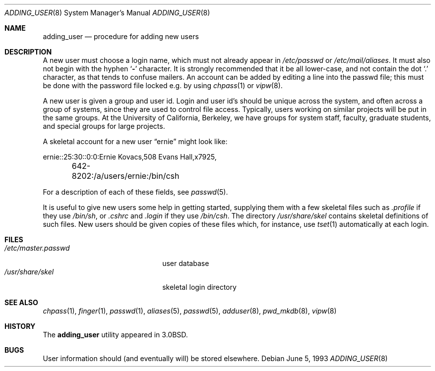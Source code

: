 .\" Copyright (c) 1980, 1991, 1993
.\"	The Regents of the University of California.  All rights reserved.
.\"
.\" Redistribution and use in source and binary forms, with or without
.\" modification, are permitted provided that the following conditions
.\" are met:
.\" 1. Redistributions of source code must retain the above copyright
.\"    notice, this list of conditions and the following disclaimer.
.\" 2. Redistributions in binary form must reproduce the above copyright
.\"    notice, this list of conditions and the following disclaimer in the
.\"    documentation and/or other materials provided with the distribution.
.\" 3. All advertising materials mentioning features or use of this software
.\"    must display the following acknowledgement:
.\"	This product includes software developed by the University of
.\"	California, Berkeley and its contributors.
.\" 4. Neither the name of the University nor the names of its contributors
.\"    may be used to endorse or promote products derived from this software
.\"    without specific prior written permission.
.\"
.\" THIS SOFTWARE IS PROVIDED BY THE REGENTS AND CONTRIBUTORS ``AS IS'' AND
.\" ANY EXPRESS OR IMPLIED WARRANTIES, INCLUDING, BUT NOT LIMITED TO, THE
.\" IMPLIED WARRANTIES OF MERCHANTABILITY AND FITNESS FOR A PARTICULAR PURPOSE
.\" ARE DISCLAIMED.  IN NO EVENT SHALL THE REGENTS OR CONTRIBUTORS BE LIABLE
.\" FOR ANY DIRECT, INDIRECT, INCIDENTAL, SPECIAL, EXEMPLARY, OR CONSEQUENTIAL
.\" DAMAGES (INCLUDING, BUT NOT LIMITED TO, PROCUREMENT OF SUBSTITUTE GOODS
.\" OR SERVICES; LOSS OF USE, DATA, OR PROFITS; OR BUSINESS INTERRUPTION)
.\" HOWEVER CAUSED AND ON ANY THEORY OF LIABILITY, WHETHER IN CONTRACT, STRICT
.\" LIABILITY, OR TORT (INCLUDING NEGLIGENCE OR OTHERWISE) ARISING IN ANY WAY
.\" OUT OF THE USE OF THIS SOFTWARE, EVEN IF ADVISED OF THE POSSIBILITY OF
.\" SUCH DAMAGE.
.\"
.\"     @(#)adduser.8	8.1 (Berkeley) 6/5/93
.\" $FreeBSD: src/share/man/man8/adding_user.8,v 1.10 2005/01/21 08:36:40 ru Exp $
.\"
.Dd June 5, 1993
.Dt ADDING_USER 8
.Os
.Sh NAME
.Nm adding_user
.Nd procedure for adding new users
.Sh DESCRIPTION
A new user must choose a login name, which must not already appear in
.Pa /etc/passwd
or
.Pa /etc/mail/aliases .
It must also not begin with the hyphen
.Sq Fl
character.
It is strongly recommended that it be all lower-case, and not contain
the dot
.Ql .\&
character, as that tends to confuse mailers.
An account can be added by editing a line into the passwd file; this
must be done with the password file locked e.g.\& by using
.Xr chpass 1
or
.Xr vipw 8 .
.Pp
A new user is given a group and user id.
Login and user id's should be unique across the system, and often across
a group of systems, since they are used to control file access.
Typically, users working on similar projects will be put in the same groups.
At the University of California, Berkeley, we have groups for system staff,
faculty, graduate students, and special groups for large projects.
.Pp
A skeletal account for a new user
.Dq ernie
might look like:
.Bd -literal
ernie::25:30::0:0:Ernie Kovacs,508 Evans Hall,x7925,
	642-8202:/a/users/ernie:/bin/csh
.Ed
.Pp
For a description of each of these fields, see
.Xr passwd 5 .
.Pp
It is useful to give new users some help in getting started, supplying
them with a few skeletal files such as
.Pa \&.profile
if they use
.Pa /bin/sh ,
or
.Pa \&.cshrc
and
.Pa \&.login
if they use
.Pa /bin/csh .
The directory
.Pa /usr/share/skel
contains skeletal definitions of such files.
New users should be given copies of these files which, for instance,
use
.Xr tset 1
automatically at each login.
.Sh FILES
.Bl -tag -width /etc/master.passwdxx -compact
.It Pa /etc/master.passwd
user database
.It Pa /usr/share/skel
skeletal login directory
.El
.Sh SEE ALSO
.Xr chpass 1 ,
.Xr finger 1 ,
.Xr passwd 1 ,
.Xr aliases 5 ,
.Xr passwd 5 ,
.Xr adduser 8 ,
.Xr pwd_mkdb 8 ,
.Xr vipw 8
.Sh HISTORY
The
.Nm
utility appeared in
.Bx 3.0 .
.Sh BUGS
User information should (and eventually will) be stored elsewhere.
